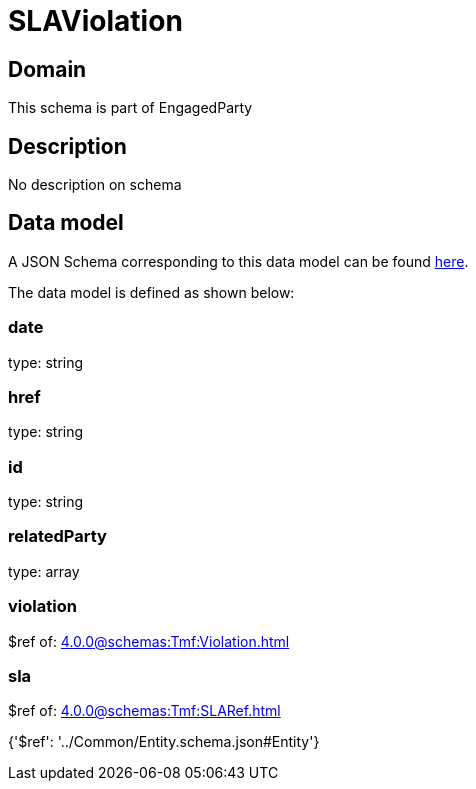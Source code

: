 = SLAViolation

[#domain]
== Domain

This schema is part of EngagedParty

[#description]
== Description

No description on schema


[#data_model]
== Data model

A JSON Schema corresponding to this data model can be found https://tmforum.org[here].

The data model is defined as shown below:


=== date
type: string


=== href
type: string


=== id
type: string


=== relatedParty
type: array


=== violation
$ref of: xref:4.0.0@schemas:Tmf:Violation.adoc[]


=== sla
$ref of: xref:4.0.0@schemas:Tmf:SLARef.adoc[]


{&#x27;$ref&#x27;: &#x27;../Common/Entity.schema.json#Entity&#x27;}